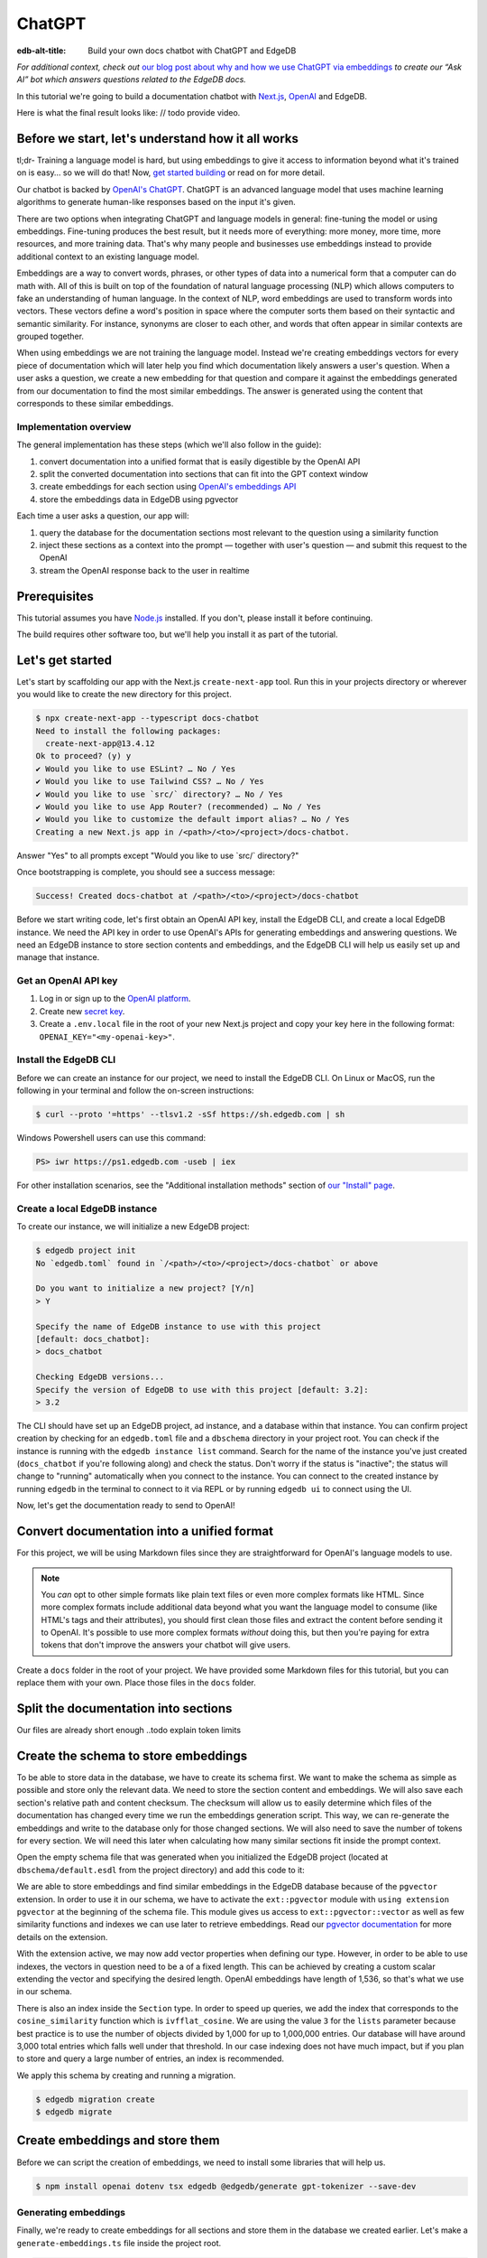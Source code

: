 .. _ref_guide_chatgpt_bot:

=======
ChatGPT
=======

:edb-alt-title: Build your own docs chatbot with ChatGPT and EdgeDB

*For additional context, check out* `our blog post about why and how we use
ChatGPT via embeddings`_ *to create our “Ask AI” bot which answers questions
related to the EdgeDB docs.*

.. lint-off

.. _our blog post about why and how we use ChatGPT via embeddings:
  https://www.edgedb.com/blog/chit-chatting-with-edgedb-docs-via-chatgpt-and-pgvector

.. lint-on

In this tutorial we're going to build a documentation chatbot with
`Next.js <https://nextjs.org/>`_, `OpenAI <https://openai.com/>`_ and EdgeDB.

Here is what the final result looks like: // todo provide video.


Before we start, let's understand how it all works
==================================================

tl;dr- Training a language model is hard, but using embeddings to give it
access to information beyond what it's trained on is easy… so we will do that!
Now, `get started building <ref_guide_chatgpt_bot_start>`_ or read on for more
detail.

Our chatbot is backed by `OpenAI's ChatGPT <https://openai.com/blog/chatgpt>`_.
ChatGPT is an advanced language model that uses machine learning algorithms to
generate human-like responses based on the input it's given.

There are two options when integrating ChatGPT and language models in general:
fine-tuning the model or using embeddings. Fine-tuning produces the best
result, but it needs more of everything: more money, more time, more resources,
and more training data. That's why many people and businesses use embeddings
instead to provide additional context to an existing language model.

Embeddings are a way to convert words, phrases, or other types of data into a
numerical form that a computer can do math with. All of this is built on top
of the foundation of natural language processing (NLP) which allows computers
to fake an understanding of human language. In the context of NLP, word
embeddings are used to transform words into vectors. These vectors define a
word's position in space where the computer sorts them based on their
syntactic and semantic similarity. For instance, synonyms are closer to each
other, and words that often appear in similar contexts are grouped together.

When using embeddings we are not training the language model. Instead we're
creating embeddings vectors for every piece of documentation which will later
help you find which documentation likely answers a user's question. When a
user asks a question, we create a new embedding for that question and
compare it against the embeddings generated from our documentation to find
the most similar embeddings. The answer is generated using the content that
corresponds to these similar embeddings.


Implementation overview
-----------------------

The general implementation has these steps (which we'll also follow in the
guide):

1. convert documentation into a unified format that is easily digestible
   by the OpenAI API
2. split the converted documentation into sections that can fit into the GPT
   context window
3. create embeddings for each section using `OpenAI's embeddings API
   <https://platform.openai.com/docs/guides/embeddings>`_
4. store the embeddings data in EdgeDB using pgvector


Each time a user asks a question, our app will:

1. query the database for the documentation sections most relevant to
   the question using a similarity function
2. inject these sections as a context into the prompt — together with user's
   question — and submit this request to the OpenAI
3. stream the OpenAI response back to the user in realtime


Prerequisites
=============

This tutorial assumes you have `Node.js <https://nodejs.org/>`_ installed. If
you don't, please install it before continuing.

The build requires other software too, but we'll help you install it as part of
the tutorial.

.. _ref_guide_chatgpt_bot_start:


Let's get started
=================

Let's start by scaffolding our app with the Next.js ``create-next-app`` tool.
Run this in your projects directory or wherever you would like to create the
new directory for this project.

.. code-block:: bash

    $ npx create-next-app --typescript docs-chatbot
    Need to install the following packages:
      create-next-app@13.4.12
    Ok to proceed? (y) y
    ✔ Would you like to use ESLint? … No / Yes
    ✔ Would you like to use Tailwind CSS? … No / Yes
    ✔ Would you like to use `src/` directory? … No / Yes
    ✔ Would you like to use App Router? (recommended) … No / Yes
    ✔ Would you like to customize the default import alias? … No / Yes
    Creating a new Next.js app in /<path>/<to>/<project>/docs-chatbot.

Answer "Yes" to all prompts except "Would you like to use \`src/\` directory?"

Once bootstrapping is complete, you should see a success message:

.. code-block::

    Success! Created docs-chatbot at /<path>/<to>/<project>/docs-chatbot

Before we start writing code, let's first obtain an OpenAI API key, install the
EdgeDB CLI, and create a local EdgeDB instance. We need the API key in order to
use OpenAI's APIs for generating embeddings and answering questions. We need an
EdgeDB instance to store section contents and embeddings, and the EdgeDB CLI
will help us easily set up and manage that instance.


Get an OpenAI API key
---------------------

1. Log in or sign up to the `OpenAI platform
   <https://platform.openai.com/account/api-keys>`_.
2. Create new `secret key <https://platform.openai.com/account/api-keys>`_.
3. Create a ``.env.local`` file in the root of your new Next.js project and
   copy your key here in the following format:
   ``OPENAI_KEY="<my-openai-key>"``.


Install the EdgeDB CLI
----------------------

Before we can create an instance for our project, we need to install the EdgeDB
CLI. On Linux or MacOS, run the following in your terminal and follow the
on-screen instructions:

.. code-block:: bash

    $ curl --proto '=https' --tlsv1.2 -sSf https://sh.edgedb.com | sh

Windows Powershell users can use this command:

.. code-block:: powershell

    PS> iwr https://ps1.edgedb.com -useb | iex

For other installation scenarios, see the "Additional installation methods"
section of `our "Install" page <https://www.edgedb.com/install>`_.


Create a local EdgeDB instance
------------------------------

To create our instance, we will initialize a new EdgeDB project:

.. code-block:: bash

    $ edgedb project init
    No `edgedb.toml` found in `/<path>/<to>/<project>/docs-chatbot` or above

    Do you want to initialize a new project? [Y/n]
    > Y

    Specify the name of EdgeDB instance to use with this project
    [default: docs_chatbot]:
    > docs_chatbot

    Checking EdgeDB versions...
    Specify the version of EdgeDB to use with this project [default: 3.2]:
    > 3.2

The CLI should have set up an EdgeDB project, ad instance, and a database
within that instance. You can confirm project creation by checking for an
``edgedb.toml`` file and a ``dbschema`` directory in your project root. You can
check if the instance is running with the ``edgedb instance list`` command.
Search for the name of the instance you've just created (``docs_chatbot`` if
you're following along) and check the status. Don't worry if the status is
"inactive"; the status will change to "running" automatically when you connect
to the instance. You can connect to the created instance by running ``edgedb``
in the terminal to connect to it via REPL or by running ``edgedb ui`` to
connect using the UI.

Now, let's get the documentation ready to send to OpenAI!


Convert documentation into a unified format
===========================================

For this project, we will be using Markdown files since they are straightforward
for OpenAI's language models to use.

.. note::

    You *can* opt to other simple formats like plain text files or even more
    complex formats like HTML. Since more complex formats include additional
    data beyond what you want the language model to consume (like HTML's tags
    and their attributes), you should first clean those files and extract the
    content before sending it to OpenAI. It's possible to use more complex
    formats *without* doing this, but then you're paying for extra tokens that
    don't improve the answers your chatbot will give users.

Create a ``docs`` folder in the root of your project. We have provided some
Markdown files for this tutorial, but you can replace them with your own. Place
those files in the ``docs`` folder.

.. TODO: Where are these files and how should the user get them?
.. TODO: Devon pls include parts about text files. Files are inside docs folder, the section you deleted : )


Split the documentation into sections
=====================================

Our files are already short enough ..todo explain token limits

.. TODO: Does this ☝️ section just need to be removed since it's not pertinent
   to the build?


Create the schema to store embeddings
=====================================

To be able to store data in the database, we have to create its schema first.
We want to make the schema as simple as possible and store only the relevant
data. We need to store the section content and embeddings. We will also save
each section's relative path and content checksum. The checksum will allow us
to easily determine which files of the documentation has changed every time we
run the embeddings generation script. This way, we can re-generate the embeddings
and write to the database only for those changed sections. We will also need to
save the number of tokens for every section. We will need this later when
calculating how many similar sections fit inside the prompt context.

Open the empty schema file that was generated when you initialized the EdgeDB
project (located at ``dbschema/default.esdl`` from the project directory) and
add this code to it:

.. code-block:: sdl
    :caption: dbschema/default.esdl

    using extension pgvector;

    module default {
      scalar type OpenAIEmbedding extending
        ext::pgvector::vector<1536>;

      type Section {
        required path: str {
          constraint exclusive;
        }
        required content: str;
        required tokens: int16;
        required embedding: OpenAIEmbedding;

        index ext::pgvector::ivfflat_cosine(lists := 3)
          on (.embedding);
      }
    }

We are able to store embeddings and find similar embeddings in the EdgeDB
database because of the ``pgvector`` extension. In order to use it in our
schema, we have to activate the ``ext::pgvector`` module with ``using extension
pgvector`` at the beginning of the schema file. This module gives us access to
``ext::pgvector::vector`` as well as few similarity functions and indexes we
can use later to retrieve embeddings. Read our `pgvector documentation
<https://www.edgedb.com/docs/stdlib/pgvector>`_ for more details on the
extension.

With the extension active, we may now add vector properties when defining our
type. However, in order to be able to use indexes, the vectors in question need
to be a of a fixed length. This can be achieved by creating a custom scalar
extending the vector and specifying the desired length. OpenAI embeddings have
length of 1,536, so that's what we use in our schema.

There is also an index inside the ``Section`` type. In order to speed up
queries, we add the index that corresponds to the ``cosine_similarity``
function which is ``ivfflat_cosine``. We are using the value ``3`` for the
``lists`` parameter because best practice is to use the number of objects
divided by 1,000 for up to 1,000,000 entries. Our database will have around
3,000 total entries which falls well under that threshold. In our case indexing
does not have much impact, but if you plan to store and query a large number of
entries, an index is recommended.

We apply this schema by creating and running a migration.

.. code-block:: bash

    $ edgedb migration create
    $ edgedb migrate


Create embeddings and store them
================================

Before we can script the creation of embeddings, we need to install some
libraries that will help us.

.. lint-off

.. code-block:: bash

    $ npm install openai dotenv tsx edgedb @edgedb/generate gpt-tokenizer --save-dev

.. lint-on


Generating embeddings
---------------------

Finally, we're ready to create embeddings for all sections and store them in
the database we created earlier. Let's make a ``generate-embeddings.ts`` file
inside the project root.

.. code-block:: bash

    $ touch generate-embeddings.ts

Open the new file (which is at ``gpt/generate-embeddings.ts`` from your project
root). Let's write the script's skeleton and get an understanding the flow of
tasks we need to perform.

.. code-block:: typescript
    :caption: generate-embeddings.ts

    import dotenv from "dotenv";
    import { Configuration, OpenAIApi } from "openai";
    import { promises as fs } from "fs";
    import { join } from "path";
    import getTokensLen from "./getTokensLen";
    import * as edgedb from "edgedb";
    import e from "../dbschema/edgeql-js";

    dotenv.config({ path: ".env.local" });

    interface Section {
      id?: string;
      path: string;
      tokens: number;
      content: string;
      embedding: number[];
    }

    async function walk(dir: string): Promise<string[]> {
      // ...
    }

    async function prepareSectionsData(
      sectionPaths: string[]
    ): Promise<Section[]> {
      // ...
    }


    async function storeEmbeddings() {
      // ...
    }

    (async function generateEmbeddings() {
      await storeEmbeddings();
    })();


At the top are all imports we will need throughout the file.

After the imports, we use the ``dotenv`` library to import environment
variables from the ``.env.local`` file. (In our case, that's just
``OPENAI_KEY``, which we will need to connect to the OpenAI API).

Next, we define a ``Section`` TypeScript interface that corresponds to
the ``Section`` type we have defined in the schema.

Then we have a few function definitions:

* ``walk`` and ``prepareSectionsData`` will be called from inside
  ``storeEmbeddings``. ``walk`` returns an array of all documentation page
  paths relative to the project root. ``prepareSectionsData`` takes care of
  preparing the ``Section`` objects we will insert into the database and
  returns those as an array.

* ``storeEmbeddings`` coordinates everything, but since it is asynchronous,
  we need to create an additional function to wrap it. CommonJS modules (which
  is what we are building here) cannot use ``await`` at the top level. We have
  to await ``storeEmbeddings`` since it is asynchronous, and the wrapper
  function allows us to do this. We are wrapping it with an IIFE (`immediately
  invoked function expression
  <https://developer.mozilla.org/en-US/docs/Glossary/IIFE>`_).

Apart from the functions in the script, you may have also noticed
``getTokensLen`` among the imports. This function calculates the number of
tokens each section will need as we prepare the section data. We will write it
a bit later.


Getting section paths
^^^^^^^^^^^^^^^^^^^^^

We will store the section paths in the database. This is not necessary, but we
want to associate content and embeddings with a section name or path. Our
sections don't have title or name, so we use their path as a unique identifier.

Since our ``docs`` folder contains files at multiple levels of nesting, we
need a function that loops through all section files, builds an array of all
paths relative to the project root, and sorts those paths. This is what the
``walk`` function does.

.. code-block:: typescript
    :caption: generate-embeddings.ts

    async function walk(dir: string): Promise<string[]> {
      const immediateFiles = await fs.readdir(dir);

      const recursiveFiles: string[][] = await Promise.all(
        immediateFiles.map(async (file: any) => {
          const path = join(dir, file);
          const stats = await fs.stat(path);
          if (stats.isDirectory()) return walk(path);
          else if (stats.isFile()) return [path];
          else return [];
        })
      );

      const flattenedFiles: string[] = recursiveFiles.reduce(
        (all, folderContents) => all.concat(folderContents),
        []
      );

      return flattenedFiles.sort((a, b) => a.localeCompare(b));
    }


The output it produces looks like this:

.. code-block:: typescript

    [
      'docs/datamodel/introspection/functions.md',
      'docs/edgeql/index.md',
      'docs/edgeql/index1.md',
      'docs/edgeql/index2.md'
    ]


Preparing the ``Section`` objects
^^^^^^^^^^^^^^^^^^^^^^^^^^^^^^^^^

This function will be responsible for collecting the data we need for each
``Section`` object we will store, including making the OpenAI API calls to
generate the embeddings for those.

.. code-block:: typescript
    :caption: generate-embeddings.ts

    async function prepareSectionsData(
      sectionPaths: string[],
    ): Promise<Section[]> {
      const configuration = new Configuration({
        apiKey: process.env.OPENAI_KEY,
      });
      const openai = new OpenAIApi(configuration);

      const contents: string[] = [];
      const sections: Section[] = [];

      for (const path of sectionPaths) {
        const content = await fs.readFile(path, "utf8");
        // OpenAI recommends replacing newlines with spaces for best results (specific to embeddings)
        const contentTrimmed = content.replace(/\n/g, " ");
        contents.push(contentTrimmed);
        sections.push({
          path,
          content,
          tokens: 0,
          embedding: [],
        });
      }

      const embeddingResponse = await openai.createEmbedding({
        model: "text-embedding-ada-002",
        input: contents,
      });

      if (embeddingResponse.status !== 200) {
        throw new Error(embeddingResponse.statusText);
      }

      embeddingResponse.data.data.forEach((item, i) => {
        sections[i].embedding = item.embedding;
        sections[i].tokens = encode(contents[i]).length;
      });

      return sections;
    }

The first thing we do is initialize our OpenAI API library to use the API key
we stored in our ``.env.local`` file. Then, we create a couple of empty arrays
for storing our sections (which will later become ``Section`` objects in the
database) and their contents. But we also store the content in the ``section``,
just without the newlines replaced. Why store them twice? Because it allows us
to generate the embeddings much faster.

We need to be careful about how we approach the API calls to generate the
embeddings since they could have a big impact on how long generation takes,
especially as your documentation grows. The simplest solution would be to make
a single request to the API for each piece of content, but in the case of
EdgeDB's documentation, which has around 3,000 pages, this would take about
half an hour. Since OpenAI's embeddings API can take not only a *single* string
but also an *array* of strings, we can leverage this to batch up all our
content and generate the embeddings with a single request! You can see that
single API call when we set ``embeddingResponse`` to the result of the call to
``openai.createEmbedding``, specifying the model and passing the entire array
of contents.

One downside to this approach is that we do not get token counts from our
embeddings API call since OpenAI only provides these for a single string. We
need the token counts because we have to ensure everything we send to OpenAI's
Completions API — the one that answers the user's question — comes in under the
model's token limit. To do that, we need to know how many tokens we want to
send. That's where the `gpt-tokenizer
<https://www.npmjs.com/package/gpt-tokenizer>`_ library comes in. It counts the
tokens for us so we can store them in the database along with the content and
embeddings.

You see this in action next, as we iterate through all the embeddings we got
back, adding both the embedding and the token lengths to their respective
sections. We imported the ``encode`` function earlier, and you can see that
being called so that we can count and store those. These two additional pieces
of data make the section fully ready to store in the database.

Now that we have sections ready to be stored in the database, let's write the
actual ``storeEmbeddings`` function.

.. code-block:: typescript
    :caption: generate-embeddings.ts

    async function storeEmbeddings() {
      if (!process.env.OPENAI_KEY) {
        return console.log(
          "Environment variable OPENAI_KEY is required: skipping embeddings generation."
        );
      }

      try {
        const client = edgedb.createClient();

        const sectionPaths = await walk("docs");

        console.log(`Discovered ${sectionPaths.length} sections`);

        const sections = await prepareSectionsData(sectionPaths, openai);

        // Delete old data from the DB.
        await e.delete(e.Section).run(client);

        // Bulk-insert all data into EdgeDB database.
        const query = e.params({ sections: e.json }, ({ sections }) => {
          return e.for(e.json_array_unpack(sections), (section) => {
            return e.insert(e.Section, {
              path: e.cast(e.str, section.path),
              content: e.cast(e.str, section.content),
              tokens: e.cast(e.int16, section.tokens),
              embedding: e.cast(e.OpenAIEmbedding, section.embedding),
            });
          });
        });

        await query.run(client, { sections });
      } catch (err) {
        console.error("Error while trying to regenerate all embeddings.", err);
      }

      console.log("Embedding generation complete");
    }

.. TODO: Devon got this far

At the top, we immediately return if ``OPENAI_KEY`` doesn't exist. Otherwise,
we create try/catch block and write the rest of the function inside try block.
If some error is thrown while we try to regenerate embeddings and update the
database we will safely catch it in the catch block.

We create OpenAI and EdgeDB clients. We use OpenAI client to get embeddings,
and EdgeDB client to access and query the database.

Next, we get sections paths and prepare all sections data.

Before we update the database we need to delete the old data from it.
We just delete all ``Section`` objects.

Typescript Query Builder
------------------------
Finally we bulk-insert all sections data in the database. The
`TS binding <https://www.edgedb.com/docs/clients/js/index>`_ offers several
options for writing queries. We recommend using our query builder, and that's
what we use here.

The ``@edgedb/generate`` package that we previously installed provides a set
of code generation tools that are useful when developing an EdgeDB-backed
applications with TypeScript / JavaScript. We need to run a
`query builder <https://www.edgedb.com/docs/clients/js/querybuilder>`_
generator.

.. code-block:: bash

    $ npx @edgedb/generate edgeql-js

This generator gives us a code-first way to write fully-typed EdgeQL
queries with TypeScript. The ``edgeql-js`` folder should have been created
inside ``dbschema`` folder. And from there we import query builder ``e`` that we use
to delete and insert data into the database.

.. code-block:: typescript

    import e from "../dbschema/edgeql-js";

Let's add script to ``package.json`` that will invoke and execute
``generate-embeddings.ts``.

.. code-block:: typescript

    "embeddings": "tsx generate-embeddings.ts"

So now we can invoke the ``generate-embeddings.ts`` script from our terminal
using ``yarn embeddings`` command.

After the script is done (should be less than  a min), we should be able to
open UI with:

.. code-block:: bash

  $ egdedb ui

and see that the DB is indeed updated with embeddings and other relevant data.



Communication between the client and the server
===============================================
Now that we have embeddings we can start working on the handler for user
requests. The idea is that user submits a question to our server and we send
him/her answer back. We basically have to define a route and an HTTP request
handler. Since we use Next, we don't need separate server and we can do all
this within our project using `next route handler
<https://nextjs.org/docs/app/building-your-application/routing/route-handlers>`_.

Another important thing is that answers can be quite long. We can wait on the
server side to get the whole answer from OpenAI and then send it to the client,
but much better approach is to use streaming. OpenAI supports streaming, so we
can send answer to the client in chunks, as they arrive to the server. With
this approach user waits much shorter on data and our API seems faster.

In order to use streaming we will use `SSE (Server-Sent Events)
<https://developer.mozilla.org/en-US/docs/Web/API/Server-sent_events/Using_server-sent_events>`_.
Server-Sent Events is a server push technology enabling a client to receive
automatic updates from a server via an HTTP connection, and describes how
servers can initiate data transmission towards clients once an initial client
connection has been established. So, the client sends a request and with that
request initiates a connection with our server, after that server sends data
back to the client in chunks until the whole data is sent and closes the
connection.

Next route handler implementation
---------------------------------

When using `Next APP router <https://nextjs.org/docs/app>`_ route handlers
should be written inside ``app/api`` folder. Every route should have its own
folder and the handler should be defined inside ``route.ts`` file inside that
folder.

Let's generate new folder for our route inside ``app/api``.

.. code-block:: bash

    $ mkdir app/api && cd app/api
    $ mkdir generate-answer && touch generate-answer/route.ts

Next supports `Node JS and Edge Runtime
<https://nextjs.org/docs/app/building-your-application/rendering/edge-and-nodejs-runtimes>`_.
Streaming should be supported within both runtimes, but implementation is a bit
simpler when using ``edge`` so that's what we will use here. Edge Runtime is
based on Web APIs. It has very low latency thanks to its minimal use of
resources, but the downside is that it doesn't support native Node.js APIs.

Let's start with importing modules that we will need in the handler, and
writing some configuration.

.. code-block:: typescript
    :caption: app/api/generate-answer/route.ts

    import { codeBlock, oneLineTrim } from "common-tags";
    import * as edgedb from "edgedb";
    import e from "dbschema/edgeql-js";

    export const config = {
        runtime: "edge",
    };

    const openAIApiKey = process.env.OPENAI_API_KEY;

    const client = edgedb.createHttpClient({ tlsSecurity: process.env.TLS_SECURITY });

    export async function POST(req: Request) {
        ...
    }

    // other functions that are called inside POST handler...


We currently don't have ``common-tags`` package so let's install it. We will
use it later when we create the prompt from user's question and similar sections.

.. code-block:: bash
    npm install common-tags

We included the config declaring that we want to use ``edge runtime`` for this
route (Node runtime is the default).

We need to use ``createHttpClient`` to connect to the edgedb client. Http client
defaults to using https which needs a trusted TLS/SSL certificate. Local
development instances use self signed certificates, and using https with these
certificates will results in an error. A walk around this error is to use http
instead https which we can do by providing an option
``{ tlsSecurity: "insecure" }`` when connecting to the client. Bear in mind
that this is only for local development and you should never use http in
production. Instead of hardcoding the ``tlsSecurity`` in the code let's better
create another environment variable that we will only use in development.

.. code-block:: typescript
    :caption: env.local

    TLS_SECURITY = "insecure"


Let's now write the POST HTTP handler. It uses other functions that we will
define shortly too.

.. code-block:: typescript
    :caption: app/api/generate-answer/route.ts
    ...

    export const errors = {
    flagged: `OpenAI has declined to answer your question due to their
    [usage-policies](https://openai.com/policies/usage-policies). Please try
    another question.`,
    default: "There was an error processing your request. Please try again.",
    };

    export async function POST(req: Request) {
        try {
            if (!openAIApiKey)
                throw new Error("Missing environment variable OPENAI_API_KEY");

            const { query } = await req.json();
            const sanitizedQuery = query.trim();

            const moderatedQuery = await moderateQuery(sanitizedQuery, openAIApiKey);
            if (moderatedQuery.flagged) throw new Error(errors.flagged);

            const embedding = await getEmbedding(query, openAIApiKey);

            const context = await getContext(embedding);

            const prompt = createFullPrompt(sanitizedQuery, context);

            const answer = await getOpenAiAnswer(prompt, openAIApiKey);

            return new Response(answer, {
            headers: {
                "Content-Type": "text/event-stream",
            },
            });
        } catch (error: any) {
            console.error(error);

            const uiError = error.message || errors.default;

            return new Response(uiError, {
                status: 500,
                headers: { "Content-Type": "application/json" },
            });
        }
    }

We should make sure that we have ``OPENAI_API_KEY`` before proceeding.
We get the query from the request that is sent from the client.
First thing that we need to check is that the query complies to the OpenAI's
`usage-policies <https://openai.com/policies/usage-policies>`_, which means
that it should not include any hateful, harassing, or violent content.

For every request to the OpenAI in this handler we will write basic fetch
requests. We can't use the ``openai`` package (the one we used in
``generate-embeddings.ts`` file), because it uses
`axios <https://www.npmjs.com/package/axios>`_ and ``axios`` is not supported in
the edge runtime. There is another NPM package we can use instead
`openai-edge <https://www.npmjs.com/package/openai-edge>`_ which works perfect
and includes a little less code, but it is also good to understand how things
works without syntantic sugar so that's why we will write fetch requests using
OpenAI's documentation.

Let's write moderation request somewhere outside the handler. We use
``https://api.openai.com/v1/moderations`` endpoint that we can find in the
`OpenAI documentation <https://platform.openai.com/docs/guides/moderation/quickstart>`_

.. code-block:: typescript
    :caption: app/api/generate-answer/route.ts

    async function moderateQuery(query: string, apiKey: string) {
        const moderationResponse = await fetch(
            "https://api.openai.com/v1/moderations",
            {
            method: "POST",
            headers: {
                Authorization: `Bearer ${apiKey}`,
                "Content-Type": "application/json",
            },
            body: JSON.stringify({
                input: query,
            }),
            }
        ).then((res) => res.json());

        const [results] = moderationResponse.results;
        return results;
    }

If there is any issue with the user's query the response will have ``flagged``
property set to true. In that case we will throw an general moderation error,
but you can also inspect the response more to find what categories are
problematic and include more info in the error.

If the query passes moderation then we can proceed to get the embedding for
the query from OpenAI. We will use ``https://api.openai.com/v1/embeddings``
API endpoint and create another fetch request.

.. code-block:: typescript
    :caption: app/api/generate-answer/route.ts

    async function getEmbedding(query: string, apiKey: string) {
        const embeddingResponse = await fetch(
            "https://api.openai.com/v1/embeddings",
            {
            method: "POST",
            headers: {
                Authorization: `Bearer ${apiKey}`,
                "Content-Type": "application/json",
            },
            body: JSON.stringify({
                model: "text-embedding-ada-002",
                input: query.replaceAll("\n", " "),
            }),
            }
        );

        if (embeddingResponse.status !== 200) {
            throw new Error(embeddingResponse.statusText);
        }

        const {
            data: [{ embedding }],
        } = await embeddingResponse.json();

        return embedding;
    }

If we get the embeddings without an error we can proceed to querying EdgeDB
database for similar sections. Let's firstly write the database query that will
give us back the similar sections.

.. code-block:: typescript
    :caption: app/api/generate-answer/route.ts

    const getSectionsQuery = e.params(
        {
            target: e.OpenAIEmbedding,
            matchThreshold: e.float64,
            matchCount: e.int16,
            minContentLength: e.int16,
        },
        (params) => {
            return e.select(e.Section, (section) => {
            const dist = e.ext.pgvector.cosine_distance(
                section.embedding,
                params.target
            );
            return {
                content: true,
                tokens: true,
                dist,
                filter: e.op(
                    e.op(e.len(section.content), ">", params.minContentLength),
                    "and",
                    e.op(dist, "<", params.matchThreshold)
                ),
                order_by: {
                        expression: dist,
                empty: e.EMPTY_LAST,
                },
                limit: params.matchCount,
            };
            });
        }
    );

In the above code we use TS query builder to create a query. We use
``cosine_distance`` similarity to count the distance between the current
section embedding and target (user's) embedding. We want to get back content
and number of tokens for every matched section.

The query uses few parameters that we need to provide when we call it:

* target: the embedding array for which we need similar sections
* matchThreshold: the similarity threshold, only matches with a similarity
  score below this threshold will be returned.
* matchCount: how many sections to return back the most
* minContentLength: minimum number of characters the sections should have in
  order to be considered.

  Let's proceed now to executing this query and creating the context from
  similar sections that we get from the database.

.. code-block:: typescript
    :caption: app/api/generate-answer/route.ts

    async function getContext(embedding: number[]) {
        const sections = await getSectionsQuery.run(client, {
            target: embedding,
            matchThreshold: 0.3,
            matchCount: 8,
            minContentLength: 20,
        });

        let tokenCount = 0;
        let context = "";

        for (let i = 0; i < sections.length; i++) {
            const section = sections[i];
            const content = section.content;
            tokenCount += section.tokens;

            if (tokenCount >= 1500) {
            tokenCount -= section.tokens;
            break;
            }

            context += `${content.trim()}\n---\n`;
        }

        return context;
    }


.. todo

.. code-block:: typescript
    :caption: app/api/generate-answer/route.ts

    function createFullPrompt(query: string, context: string) {
  const systemMessage = `
      As an enthusiastic EdgeDB expert keen to assist, respond to questions in
      markdown, referencing the given EdgeDB sections.

      If unable to help based on documentation, respond with:
      "Sorry, I don't know how to help with that."`;

  return codeBlock`
      ${oneLineTrim`${systemMessage}`}

      EdgeDB sections: """
      ${context}
      """

      Question: """
      ${query}
      """
      `;
}

..todo

async function getOpenAiAnswer(prompt: string, secretKey: string) {
  const completionRequestObject = {
    model: "gpt-3.5-turbo",
    messages: [{ role: "user", content: prompt }],
    max_tokens: 1024,
    temperature: 0.1,
    stream: true,
  };

  const response = await fetch("https://api.openai.com/v1/chat/completions", {
    method: "POST",
    headers: {
      Authorization: `Bearer ${secretKey}`,
      "Content-Type": "application/json",
    },
    body: JSON.stringify(completionRequestObject),
  });

  return response.body;
}

Finally, let's update the front-end and connect everything together.

Frontend
========

To make things as simple as possible we will just update the ``Home``
component that's inside a ``app/page.tsx`` file. By default all components
inside the `App Router <https://nextjs.org/docs/app/building-your-application/routing#the-app-router>`_
are Server
.. todo
We can't use React hooks inside server
components, so we have to t

Before proceeding let's add directive "use client"; at the top of the file.

You can/copy paste these styles to have exact application like in this
tutorial, or you can create your own HTML and CSS.

.. code-block:: typescript
    :caption: app/page.tsx

    import { useState } from "react";

    export default function Home() {
        const [prompt, setPrompt] = useState("");
        const [question, setQuestion] = useState("");
        const [answer, setAnswer] = useState<string | undefined>("");
        const [isLoading, setIsLoading] = useState(false);
        const [error, setError] = useState<string | undefined>(undefined);

        const handleSubmit = () => {};

        return (
            <main className="w-screen h-screen flex items-center justify-center bg-[#2e2e2e]">
            <form className="bg-[#2e2e2e] w-[540px] relative">
                <input
                className="py-5 pl-6 pr-[40px] rounded-md bg-[#1f1f1f] w-full outline-[#1f1f1f] focus:outline outline-offset-2 text-[#b3b3b3] mb-8 placeholder-[#4d4d4d]"
                placeholder="Ask a question..."
                value={prompt}
                onChange={(e) => {
                    setPrompt(e.target.value);
                }}
                ></input>
                <button
                onClick={handleSubmit}
                className="absolute top-[25px] right-4"
                disabled={!prompt}
                >
                <ReturnIcon
                    className={`${!prompt ? "fill-[#4d4d4d]" : "fill-[#1b9873]"}`}
                />
                </button>
                <div className="h-96 px-6">
                {question && (
                    <p className="text-[#b3b3b3] pb-4 mb-8 border-b border-[#525252] ">
                    {question}
                    </p>
                )}
                {(isLoading && <LoadingDots />) ||
                    (error && <p className="text-[#b3b3b3]">{error}</p>) ||
                    (answer && <p className="text-[#b3b3b3]">{answer}</p>)}
                </div>
            </form>
            </main>
        );
    }

    function ReturnIcon({ className }: { className?: string }) {
        return (
            <svg
            width="20"
            height="12"
            viewBox="0 0 20 12"
            fill="none"
            xmlns="http://www.w3.org/2000/svg"
            className={className}
            >
            <path
                fillRule="evenodd"
                clipRule="evenodd"
                d="M12 0C11.4477 0 11 0.447715 11 1C11 1.55228 11.4477 2 12 2H17C17.5523 2 18 2.44771 18 3V6C18 6.55229 17.5523 7 17 7H3.41436L4.70726 5.70711C5.09778 5.31658 5.09778 4.68342 4.70726 4.29289C4.31673 3.90237 3.68357 3.90237 3.29304 4.29289L0.306297 7.27964L0.292893 7.2928C0.18663 7.39906 0.109281 7.52329 0.0608469 7.65571C0.0214847 7.76305 0 7.87902 0 8C0 8.23166 0.078771 8.44492 0.210989 8.61445C0.23874 8.65004 0.268845 8.68369 0.30107 8.71519L3.29289 11.707C3.68342 12.0975 4.31658 12.0975 4.70711 11.707C5.09763 11.3165 5.09763 10.6833 4.70711 10.2928L3.41431 9H17C18.6568 9 20 7.65685 20 6V3C20 1.34315 18.6568 0 17 0H12Z"
            />
            </svg>
        );
    }

    function LoadingDots() {
        return (
            <div className="grid gap-2">
            <div className="flex items-center space-x-2 animate-pulse">
                <div className="w-1 h-1 bg-[#b3b3b3] rounded-full"></div>
                <div className="w-1 h-1 bg-[#b3b3b3] rounded-full"></div>
                <div className="w-1 h-1 bg-[#b3b3b3] rounded-full"></div>
            </div>
            </div>
        );
    }


.. do we want this at all
.. Why we need to know number of tokens per section
.. ================================================
.. Later when we want to answer to the user's question, we will need to send
.. similar sections as a context to the OpenAI completions endpoint, and we
.. need to know how many tokens each content has in order to stay under the
.. model's token limit.
.. OpenAI's token limit
.. --------------------
.. OpenAI's language models, like GPT-4, work by processing and generating text
.. in chunks referred to as "tokens." These tokens can be as short as one
.. character or as long as one word in English, or even other lengths in
.. different languages.

.. There are two main reasons for having a token limit:

.. 1. **Computational Efficiency**: Processing large amounts of text requires
..    significant computational resources. With each additional token, the model
..    has to keep track of more information and make more complex calculations.
..    Therefore, having a token limit helps to manage these computational
..    requirements and ensure that the model can operate effectively and efficiently.

.. 2. **Memory Constraints**: The models use a technique called "attention" to
..    consider the context in which each token appears. This context includes a
..    certain number of preceding tokens. If the number of tokens exceeds the
..    model's limit, it might lose context for some tokens, which could
..    negatively impact the quality of the generated text.

.. So in general, for the things to work, there is token limit per request which
.. includes both the prompt and the answer. As part of the prompt we will send
.. user's question and similar sections as context and we have to make sure to
.. not send too many sections as context because we will either get error back
.. or the answer can be cut off if there are few tokens left for the answer.
.. We will use in this tutorial GPT-4 and its token limit is 8192.

.. How to calculate number of tokens per section
.. ---------------------------------------------
.. There are at least 3 ways to solve this:

.. - when you send one string to the OpenAI embedding endpoint you will get back
..   together with the embedding array also the **prompt_tokens** field telling
..   you how many tokens the submitted content has and then you can store this
..   in the database together with other data
.. - second way is to use some npm library that generates tokens array for the
..   string you provide, and then you calculate the length of that array
..   (`gpt-tokenizer <https://www.npmjs.com/package/gpt-tokenizer>`_ for example)
.. - the 3rd way is to use OpenAI `tiktoken <https://github.com/openai/tiktoken>`_
..   library which should be faster than npm alternatives (and probably better
..   maintained), but it's supposed to be used with python so we need to write a
..   python script in order to calculate tokens in this way.

.. We can't go with the first approach because prompt_tokens field is received
.. inside embeddings response only when one string is submitted, if array of
.. strings is submitted you only get back the total_tokens number for the whole
.. submitted array.

.. We want to save tokens in the database so that we can retrieve them together
.. with contents when we get similar sections later for the user's request.
.. Another approach is to calculate tokens for every similar section every time
.. we need to construct the prompt, but this is probably a bit slower.

.. We use in the tutorial native OpenAI `tiktoken <https://github.com/openai/tiktoken>`_
.. tool. You can also use `gpt-tokeniser <https://www.npmjs.com/package/gpt-tokenizer>`_
.. . Using npm-library is also easier if you are not familiar with python at all.
